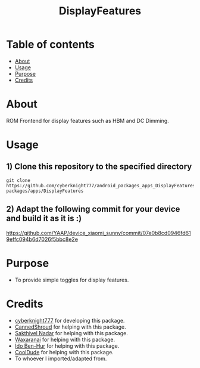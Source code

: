 #+TITLE: DisplayFeatures

* Table of contents
:PROPERTIES:
:TOC:
:END:
:CONTENTS:
- [[#about][About]]
- [[#usage][Usage]]
- [[#purpose][Purpose]]
- [[#credits][Credits]]
:END:

* About

ROM Frontend for display features such as HBM and DC Dimming.

* Usage

** 1) Clone this repository to the specified directory

#+BEGIN_SRC shell
git clone https://github.com/cyberknight777/android_packages_apps_DisplayFeatures packages/apps/DisplayFeatures
#+END_SRC

** 2) Adapt the following commit for your device and build it as it is :)

https://github.com/YAAP/device_xiaomi_sunny/commit/07e0b8cd0946fd619effc094b6d7026f5bbc8e2e

* Purpose

+ To provide simple toggles for display features.

#+END_SRC
* Credits

+ [[https://t.me/cyberknight777][cyberknight777]] for developing this package.
+ [[https://t.me/CannedShroud][CannedShroud]] for helping with this package.
+ [[https://t.me/SakthivelNadar][Sakthivel Nadar]] for helping with this package.
+ [[https://t.me/Waxaranai][Waxaranai]] for helping with this package.
+ [[https://t.me/Idoybh2][Ido Ben-Hur]] for helping with this package.
+ [[https://t.me/CoolDude6942][CoolDude]] for helping with this package.
+ To whoever I imported/adapted from.
